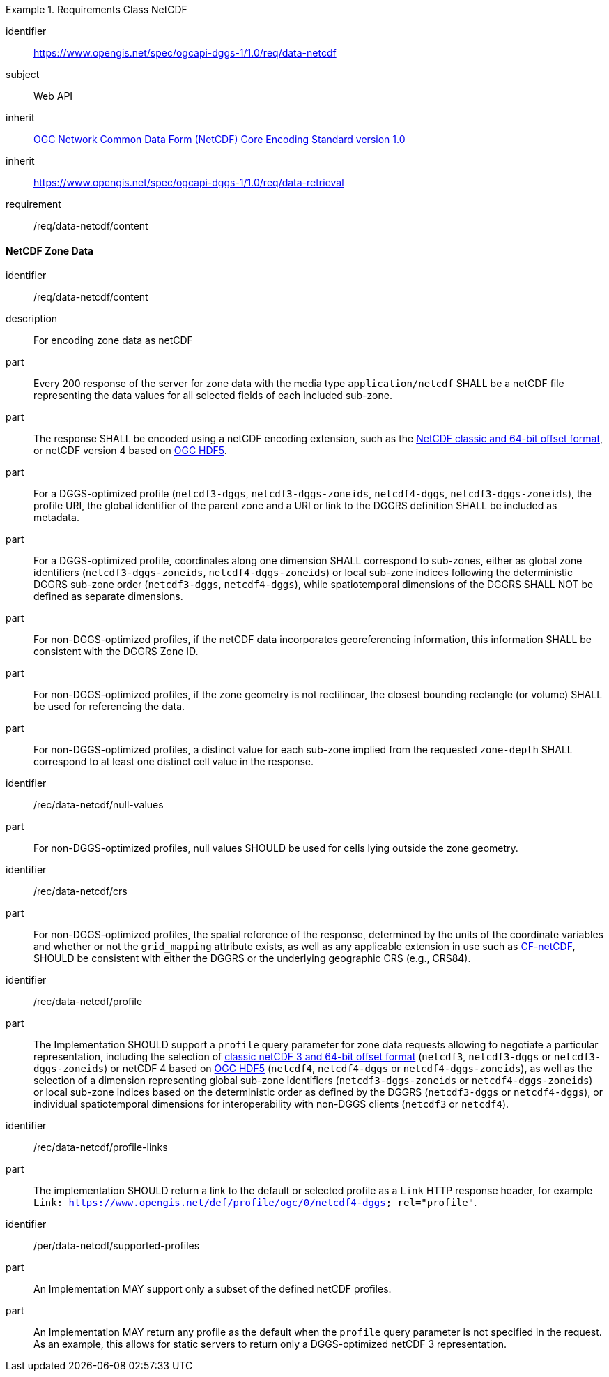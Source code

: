 [[rc_table-data_netcdf]]

[requirements_class]
.Requirements Class NetCDF
====
[%metadata]
identifier:: https://www.opengis.net/spec/ogcapi-dggs-1/1.0/req/data-netcdf
subject:: Web API
inherit:: <<OGC10-090r3, OGC Network Common Data Form (NetCDF) Core Encoding Standard version 1.0>>
inherit:: https://www.opengis.net/spec/ogcapi-dggs-1/1.0/req/data-retrieval
requirement:: /req/data-netcdf/content
====

==== NetCDF Zone Data

[requirement]
====
[%metadata]
identifier:: /req/data-netcdf/content
description:: For encoding zone data as netCDF
part:: Every 200 response of the server for zone data with the media type `application/netcdf` SHALL be a netCDF file representing the data values for all selected fields of each included sub-zone.
part:: The response SHALL be encoded using a netCDF encoding extension, such as the https://portal.ogc.org/files/?artifact_id=43734[NetCDF classic and 64-bit offset format], or netCDF version 4 based on
https://docs.ogc.org/is/18-043r3/18-043r3.html[OGC HDF5].
part:: For a DGGS-optimized profile (`netcdf3-dggs`, `netcdf3-dggs-zoneids`, `netcdf4-dggs`, `netcdf3-dggs-zoneids`), the profile URI, the global identifier of the parent zone and a URI or link to the
DGGRS definition SHALL be included as metadata.
part:: For a DGGS-optimized profile, coordinates along one dimension SHALL correspond to sub-zones, either as global zone identifiers (`netcdf3-dggs-zoneids`, `netcdf4-dggs-zoneids`) or
local sub-zone indices following the deterministic DGGRS sub-zone order (`netcdf3-dggs`, `netcdf4-dggs`), while spatiotemporal dimensions of the DGGRS SHALL NOT be defined as separate dimensions.
part:: For non-DGGS-optimized profiles, if the netCDF data incorporates georeferencing information, this information SHALL be consistent with the DGGRS Zone ID.
part:: For non-DGGS-optimized profiles, if the zone geometry is not rectilinear, the closest bounding rectangle (or volume) SHALL be used for referencing the data.
part:: For non-DGGS-optimized profiles, a distinct value for each sub-zone implied from the requested `zone-depth` SHALL correspond to at least one distinct cell value in the response.
====

[recommendation]
====
[%metadata]
identifier:: /rec/data-netcdf/null-values
part:: For non-DGGS-optimized profiles, null values SHOULD be used for cells lying outside the zone geometry.
====

[recommendation]
====
[%metadata]
identifier:: /rec/data-netcdf/crs
part:: For non-DGGS-optimized profiles, the spatial reference of the response, determined by the units of the coordinate variables and whether or not the `grid_mapping` attribute exists, as well
as any applicable extension in use such as https://portal.ogc.org/files/?artifact_id=51908[CF-netCDF], SHOULD be consistent with either the DGGRS or the underlying geographic CRS (e.g., CRS84).
====

[recommendation]
====
[%metadata]
identifier:: /rec/data-netcdf/profile
part:: The Implementation SHOULD support a `profile` query parameter for zone data requests allowing to negotiate a particular representation, including the selection of
https://portal.ogc.org/files/?artifact_id=43734[classic netCDF 3 and 64-bit offset format] (`netcdf3`, `netcdf3-dggs` or `netcdf3-dggs-zoneids`) or netCDF 4 based on
https://docs.ogc.org/is/18-043r3/18-043r3.html[OGC HDF5] (`netcdf4`, `netcdf4-dggs` or `netcdf4-dggs-zoneids`), as well as the selection of a dimension representing global sub-zone identifiers (`netcdf3-dggs-zoneids` or `netcdf4-dggs-zoneids`) or
local sub-zone indices based on the deterministic order as defined by the DGGRS (`netcdf3-dggs` or `netcdf4-dggs`),
or individual spatiotemporal dimensions for interoperability with non-DGGS clients (`netcdf3` or `netcdf4`).
====

[recommendation]
====
[%metadata]
identifier:: /rec/data-netcdf/profile-links
part:: The implementation SHOULD return a link to the default or selected profile as a `Link` HTTP response header, for example `Link: https://www.opengis.net/def/profile/ogc/0/netcdf4-dggs; rel="profile"`.
====

[permission]
====
[%metadata]
identifier:: /per/data-netcdf/supported-profiles
part:: An Implementation MAY support only a subset of the defined netCDF profiles.
part:: An Implementation MAY return any profile as the default when the `profile` query parameter is not specified in the request. As an example, this allows for static servers to return only a DGGS-optimized netCDF 3 representation.
====
